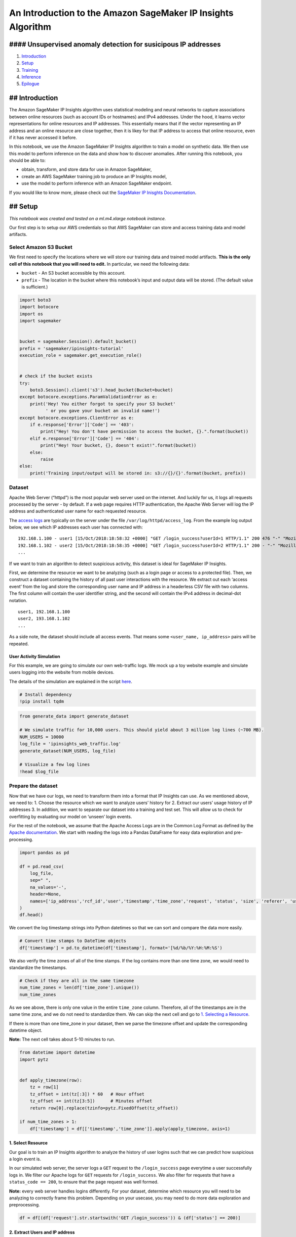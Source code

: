 An Introduction to the Amazon SageMaker IP Insights Algorithm
=============================================================

#### Unsupervised anomaly detection for susicipous IP addresses
---------------------------------------------------------------

1. `Introduction <#Introduction>`__
2. `Setup <#Setup>`__
3. `Training <#Training>`__
4. `Inference <#Inference>`__
5. `Epilogue <#Epilogue>`__

## Introduction
---------------

The Amazon SageMaker IP Insights algorithm uses statistical modeling and
neural networks to capture associations between online resources (such
as account IDs or hostnames) and IPv4 addresses. Under the hood, it
learns vector representations for online resources and IP addresses.
This essentially means that if the vector representing an IP address and
an online resource are close together, then it is likey for that IP
address to access that online resource, even if it has never accessed it
before.

In this notebook, we use the Amazon SageMaker IP Insights algorithm to
train a model on synthetic data. We then use this model to perform
inference on the data and show how to discover anomalies. After running
this notebook, you should be able to:

-  obtain, transform, and store data for use in Amazon SageMaker,
-  create an AWS SageMaker training job to produce an IP Insights model,
-  use the model to perform inference with an Amazon SageMaker endpoint.

If you would like to know more, please check out the `SageMaker IP
Inisghts
Documentation <https://docs.aws.amazon.com/sagemaker/latest/dg/ip-insights.html>`__.

## Setup
--------

*This notebook was created and tested on a ml.m4.xlarge notebook
instance.*

Our first step is to setup our AWS credentials so that AWS SageMaker can
store and access training data and model artifacts.

Select Amazon S3 Bucket
~~~~~~~~~~~~~~~~~~~~~~~

We first need to specify the locations where we will store our training
data and trained model artifacts. **This is the only cell of this
notebook that you will need to edit.** In particular, we need the
following data:

-  ``bucket`` - An S3 bucket accessible by this account.
-  ``prefix`` - The location in the bucket where this notebook’s input
   and output data will be stored. (The default value is sufficient.)

.. code:: ipython3

    import boto3
    import botocore
    import os
    import sagemaker
    
    
    bucket = sagemaker.Session().default_bucket()
    prefix = 'sagemaker/ipinsights-tutorial'
    execution_role = sagemaker.get_execution_role()
    
    
    # check if the bucket exists
    try:
        boto3.Session().client('s3').head_bucket(Bucket=bucket)
    except botocore.exceptions.ParamValidationError as e:
        print('Hey! You either forgot to specify your S3 bucket'
              ' or you gave your bucket an invalid name!')
    except botocore.exceptions.ClientError as e:
        if e.response['Error']['Code'] == '403':
            print("Hey! You don't have permission to access the bucket, {}.".format(bucket))
        elif e.response['Error']['Code'] == '404':
            print("Hey! Your bucket, {}, doesn't exist!".format(bucket))
        else:
            raise
    else:
        print('Training input/output will be stored in: s3://{}/{}'.format(bucket, prefix))

Dataset
~~~~~~~

Apache Web Server (“httpd”) is the most popular web server used on the
internet. And luckily for us, it logs all requests processed by the
server - by default. If a web page requires HTTP authentication, the
Apache Web Server will log the IP address and authenticated user name
for each requested resource.

The `access logs <https://httpd.apache.org/docs/2.4/logs.html>`__ are
typically on the server under the file ``/var/log/httpd/access_log``.
From the example log output below, we see which IP addresses each user
has connected with:

::

   192.168.1.100 - user1 [15/Oct/2018:18:58:32 +0000] "GET /login_success?userId=1 HTTP/1.1" 200 476 "-" "Mozilla/5.0 (Macintosh; Intel Mac OS X 10_12_6) AppleWebKit/537.36 (KHTML, like Gecko) Chrome/69.0.3497.100 Safari/537.36"
   192.168.1.102 - user2 [15/Oct/2018:18:58:35 +0000] "GET /login_success?userId=2 HTTP/1.1" 200 - "-" "Mozilla/5.0 (Macintosh; Intel Mac OS X 10_12_6) AppleWebKit/537.36 (KHTML, like Gecko) Chrome/69.0.3497.100 Safari/537.36"
   ...

If we want to train an algorithm to detect suspicious activity, this
dataset is ideal for SageMaker IP Insights.

First, we determine the resource we want to be analyzing (such as a
login page or access to a protected file). Then, we construct a dataset
containing the history of all past user interactions with the resource.
We extract out each ‘access event’ from the log and store the
corresponding user name and IP address in a headerless CSV file with two
columns. The first column will contain the user identifier string, and
the second will contain the IPv4 address in decimal-dot notation.

::

   user1, 192.168.1.100
   user2, 193.168.1.102
   ...

As a side note, the dataset should include all access events. That means
some ``<user_name, ip_address>`` pairs will be repeated.

User Activity Simulation
^^^^^^^^^^^^^^^^^^^^^^^^

For this example, we are going to simulate our own web-traffic logs. We
mock up a toy website example and simulate users logging into the
website from mobile devices.

The details of the simulation are explained in the script
`here <./generate_data.py>`__.

.. code:: ipython3

    # Install dependency
    !pip install tqdm

.. code:: ipython3

    from generate_data import generate_dataset
    
    # We simulate traffic for 10,000 users. This should yield about 3 million log lines (~700 MB). 
    NUM_USERS = 10000
    log_file = 'ipinsights_web_traffic.log'
    generate_dataset(NUM_USERS, log_file)
    
    # Visualize a few log lines
    !head $log_file

Prepare the dataset
~~~~~~~~~~~~~~~~~~~

Now that we have our logs, we need to transform them into a format that
IP Insights can use. As we mentioned above, we need to: 1. Choose the
resource which we want to analyze users’ history for 2. Extract our
users’ usage history of IP addresses 3. In addition, we want to separate
our dataset into a training and test set. This will allow us to check
for overfitting by evaluating our model on ‘unseen’ login events.

For the rest of the notebook, we assume that the Apache Access Logs are
in the Common Log Format as defined by the `Apache
documentation <https://httpd.apache.org/docs/2.4/logs.html#accesslog>`__.
We start with reading the logs into a Pandas DataFrame for easy data
exploration and pre-processing.

.. code:: ipython3

    import pandas as pd
    
    df = pd.read_csv(
        log_file,
        sep=" ",
        na_values='-',
        header=None,
        names=['ip_address','rcf_id','user','timestamp','time_zone','request', 'status', 'size', 'referer', 'user_agent']
    )
    df.head()

We convert the log timestamp strings into Python datetimes so that we
can sort and compare the data more easily.

.. code:: ipython3

    # Convert time stamps to DateTime objects
    df['timestamp'] = pd.to_datetime(df['timestamp'], format='[%d/%b/%Y:%H:%M:%S')

We also verify the time zones of all of the time stamps. If the log
contains more than one time zone, we would need to standardize the
timestamps.

.. code:: ipython3

    # Check if they are all in the same timezone
    num_time_zones = len(df['time_zone'].unique())
    num_time_zones

As we see above, there is only one value in the entire ``time_zone``
column. Therefore, all of the timestamps are in the same time zone, and
we do not need to standardize them. We can skip the next cell and go to
`1. Selecting a Resource <#1.-Select-Resource>`__.

If there is more than one time_zone in your dataset, then we parse the
timezone offset and update the corresponding datetime object.

**Note:** The next cell takes about 5-10 minutes to run.

.. code:: ipython3

    from datetime import datetime
    import pytz
    
    
    def apply_timezone(row):
        tz = row[1]
        tz_offset = int(tz[:3]) * 60   # Hour offset
        tz_offset += int(tz[3:5])      # Minutes offset
        return row[0].replace(tzinfo=pytz.FixedOffset(tz_offset))
    
    if num_time_zones > 1:
        df['timestamp'] = df[['timestamp','time_zone']].apply(apply_timezone, axis=1)

1. Select Resource
^^^^^^^^^^^^^^^^^^

Our goal is to train an IP Insights algorithm to analyze the history of
user logins such that we can predict how suspicious a login event is.

In our simulated web server, the server logs a ``GET`` request to the
``/login_success`` page everytime a user successfully logs in. We filter
our Apache logs for ``GET`` requests for ``/login_success``. We also
filter for requests that have a ``status_code == 200``, to ensure that
the page request was well formed.

**Note:** every web server handles logins differently. For your dataset,
determine which resource you will need to be analyzing to correctly
frame this problem. Depending on your usecase, you may need to do more
data exploration and preprocessing.

.. code:: ipython3

    df = df[(df['request'].str.startswith('GET /login_success')) & (df['status'] == 200)]

2. Extract Users and IP address
^^^^^^^^^^^^^^^^^^^^^^^^^^^^^^^

Now that our DataFrame only includes log events for the resource we want
to analyze, we extract the relevant fields to construct a IP Insights
dataset.

IP Insights takes in a headerless CSV file with two columns: an entity
(username) ID string and the IPv4 address in decimal-dot notation.
Fortunately, the Apache Web Server Access Logs output IP addresses and
authentcated usernames in their own columns.

**Note:** Each website handles user authentication differently. If the
Access Log does not output an authenticated user, you could explore the
website’s query strings or work with your website developers on another
solution.

.. code:: ipython3

    df = df[['user', 'ip_address', 'timestamp']]

3. Create training and test dataset
^^^^^^^^^^^^^^^^^^^^^^^^^^^^^^^^^^^

As part of training a model, we want to evaluate how it generalizes to
data it has never seen before.

Typically, you create a test set by reserving a random percentage of
your dataset and evaluating the model after training. However, for
machine learning models that make future predictions on historical data,
we want to use out-of-time testing. Instead of randomly sampling our
dataset, we split our dataset into two contiguous time windows. The
first window is the training set, and the second is the test set.

We first look at the time range of our dataset to select a date to use
as the partition between the training and test set.

.. code:: ipython3

    df['timestamp'].describe()

We have login events for 10 days. Let’s take the first week (7 days) of
data as training and then use the last 3 days for the test set.

.. code:: ipython3

    time_partition = datetime(2018, 11, 11, tzinfo=pytz.FixedOffset(0)) if num_time_zones > 1 else datetime(2018, 11, 11)
    
    train_df = df[df['timestamp'] <= time_partition]
    test_df = df[df['timestamp'] > time_partition]

Now that we have our training dataset, we shuffle it.

Shuffling improves the model’s performance since SageMaker IP Insights
uses stochastic gradient descent. This ensures that login events for the
same user are less likely to occur in the same mini batch. This allows
the model to improve its performance in between predictions of the same
user, which will improve training convergence.

.. code:: ipython3

    # Shuffle train data 
    train_df = train_df.sample(frac=1)
    train_df.head()

Store Data on S3
~~~~~~~~~~~~~~~~

Now that we have simulated (or scraped) our datasets, we have to prepare
and upload it to S3.

We will be doing local inference, therefore we don’t need to upload our
test dataset.

.. code:: ipython3

    # Output dataset as headerless CSV 
    train_data = train_df.to_csv(index=False, header=False, columns=['user', 'ip_address'])

.. code:: ipython3

    # Upload data to S3 key
    train_data_file = 'train.csv'
    key = os.path.join(prefix, 'train', train_data_file)
    s3_train_data = 's3://{}/{}'.format(bucket, key)
    
    print('Uploading data to: {}'.format(s3_train_data))
    boto3.resource('s3').Bucket(bucket).Object(key).put(Body=train_data)
    
    # Configure SageMaker IP Insights Input Channels
    input_data = {
        'train': sagemaker.session.s3_input(s3_train_data, distribution='FullyReplicated', content_type='text/csv')
    }

## Training
-----------

Once the data is preprocessed and available in the necessary format, the
next step is to train our model on the data. There are number of
parameters required by the SageMaker IP Insights algorithm to configure
the model and define the computational environment in which training
will take place. The first of these is to point to a container image
which holds the algorithms training and hosting code:

.. code:: ipython3

    from sagemaker.amazon.amazon_estimator import get_image_uri
    
    image = get_image_uri(boto3.Session().region_name, 'ipinsights')

Then, we need to determine the training cluster to use. The IP Insights
algorithm supports both CPU and GPU training. We recommend using GPU
machines as they will train faster. However, when the size of your
dataset increases, it can become more economical to use multiple CPU
machines running with distributed training. See `Recommended Instance
Types <https://docs.aws.amazon.com/sagemaker/latest/dg/ip-insights.html#ip-insights-instances>`__
for more details.

Training Job Configuration
~~~~~~~~~~~~~~~~~~~~~~~~~~

-  **train_instance_type**: the instance type to train on. We recommend
   ``p3.2xlarge`` for single GPU, ``p3.8xlarge`` for multi-GPU, and
   ``m5.2xlarge`` if using distributed training with CPU;
-  **train_instance_count**: the number of worker nodes in the training
   cluster.

We need to also configure SageMaker IP Insights-specific hypeparameters:

Model Hyperparameters
~~~~~~~~~~~~~~~~~~~~~

-  **num_entity_vectors**: the total number of embeddings to train. We
   use an internal hashing mechanism to map the entity ID strings to an
   embedding index; therefore, using an embedding size larger than the
   total number of possible values helps reduce the number of hash
   collisions. We recommend this value to be 2x the total number of
   unique entites (i.e. user names) in your dataset;
-  **vector_dim**: the size of the entity and IP embedding vectors. The
   larger the value, the more information can be encoded using these
   representations but using too large vector representations may cause
   the model to overfit, especially for small training data sets;
-  **num_ip_encoder_layers**: the number of layers in the IP encoder
   network. The larger the number of layers, the higher the model
   capacity to capture patterns among IP addresses. However, large
   number of layers increases the chance of overfitting.
   ``num_ip_encoder_layers=1`` is a good value to start experimenting
   with;
-  **random_negative_sampling_rate**: the number of randomly generated
   negative samples to produce per 1 positive sample;
   ``random_negative_sampling_rate=1`` is a good value to start
   experimenting with;

   -  Random negative samples are produced by drawing each octet from a
      uniform distributed of [0, 255];

-  **shuffled_negative_sampling_rate**: the number of shuffled negative
   samples to produce per 1 positive sample;
   ``shuffled_negative_sampling_rate=1`` is a good value to start
   experimenting with;

   -  Shuffled negative samples are produced by shuffling the accounts
      within a batch;

Training Hyperparameters
~~~~~~~~~~~~~~~~~~~~~~~~

-  **epochs**: the number of epochs to train. Increase this value if you
   continue to see the accuracy and cross entropy improving over the
   last few epochs;
-  **mini_batch_size**: how many examples in each mini_batch. A smaller
   number improves convergence with stochastic gradient descent. But a
   larger number is necessary if using shuffled_negative_sampling to
   avoid sampling a wrong account for a negative sample;
-  **learning_rate**: the learning rate for the Adam optimizer (try
   ranges in [0.001, 0.1]). Too large learning rate may cause the model
   to diverge since the training would be likely to overshoot minima. On
   the other hand, too small learning rate slows down the convergence;
-  **weight_decay**: L2 regularization coefficient. Regularization is
   required to prevent the model from overfitting the training data. Too
   large of a value will prevent the model from learning anything;

For more details, see `Amazon SageMaker IP Insights
(Hyperparameters) <https://docs.aws.amazon.com/sagemaker/latest/dg/ip-insights-hyperparameters.html>`__.
Additionally, most of these hyperparameters can be found using SageMaker
Automatic Model Tuning; see `Amazon SageMaker IP Insights (Model
Tuning) <https://docs.aws.amazon.com/sagemaker/latest/dg/ip-insights-tuning.html>`__
for more details.

.. code:: ipython3

    # Set up the estimator with training job configuration
    ip_insights = sagemaker.estimator.Estimator(
        image, 
        execution_role, 
        train_instance_count=1, 
        train_instance_type='ml.p3.2xlarge',
        output_path='s3://{}/{}/output'.format(bucket, prefix),
        sagemaker_session=sagemaker.Session())
    
    # Configure algorithm-specific hyperparameters
    ip_insights.set_hyperparameters(
        num_entity_vectors='20000',
        random_negative_sampling_rate='5',
        vector_dim='128', 
        mini_batch_size='1000',
        epochs='5',
        learning_rate='0.01',
    )
    
    # Start the training job (should take about ~1.5 minute / epoch to complete)  
    ip_insights.fit(input_data)

If you see the message

::

   > Completed - Training job completed

at the bottom of the output logs then that means training successfully
completed and the output of the SageMaker IP Insights model was stored
in the specified output path. You can also view information about and
the status of a training job using the AWS SageMaker console. Just click
on the “Jobs” tab and select training job matching the training job
name, below:

.. code:: ipython3

    print('Training job name: {}'.format(ip_insights.latest_training_job.job_name))

## Inference
------------

Now that we have trained a SageMaker IP Insights model, we can deploy
the model to an endpoint to start performing inference on data. In this
case, that means providing it a ``<user, IP address>`` pair and
predicting their compatability scores.

We can create an inference endpoint using the SageMaker Python SDK
``deploy()``\ function from the job we defined above. We specify the
instance type where inference will be performed, as well as the initial
number of instnaces to spin up. We recommend using the ``ml.m5``
instance as it provides the most memory at the lowest cost. Verify how
large your model is in S3 and pick the instance type with the
appropriate amount of memory.

.. code:: ipython3

    predictor = ip_insights.deploy(
        initial_instance_count=1,
        instance_type='ml.m5.xlarge'
    )

Congratulations, you now have a SageMaker IP Insights inference
endpoint! You could start integrating this endpoint with your production
services to start querying incoming requests for abnormal behavior.

You can confirm the endpoint configuration and status by navigating to
the “Endpoints” tab in the AWS SageMaker console and selecting the
endpoint matching the endpoint name below:

.. code:: ipython3

    print('Endpoint name: {}'.format(predictor.endpoint))

Data Serialization/Deserialization
~~~~~~~~~~~~~~~~~~~~~~~~~~~~~~~~~~

We can pass data in a variety of formats to our inference endpoint. In
this example, we will pass CSV-formmated data. Other available formats
are JSON-formated and JSON Lines-formatted. We make use of the SageMaker
Python SDK utilities: ``csv_serializer`` and ``json_deserializer`` when
configuring the inference endpoint

.. code:: ipython3

    from sagemaker.predictor import csv_serializer, json_deserializer
    
    predictor.content_type = 'text/csv'
    predictor.serializer = csv_serializer
    predictor.accept = 'application/json'
    predictor.deserializer = json_deserializer

Now that the predictor is configured, it is as easy as passing in a
matrix of inference data. We can take a few samples from the simulated
dataset above, so we can see what the output looks like.

.. code:: ipython3

    inference_data = [(data[0], data[1]) for data in train_df[:5].values]
    predictor.predict(inference_data)

By default, the predictor will only output the ``dot_product`` between
the learned IP address and the online resource (in this case, the user
ID). The dot product summarizes the compatibility between the IP address
and online resource. The larger the value, the more the algorithm thinks
the IP address is likely to be used by the user. This compatability
score is sufficient for most applications, as we can define a threshold
for what we constitute as an anomalous score.

However, more advanced users may want to inspect the learned embeddings
and use them in further applications. We can configure the predictor to
provide the learned embeddings by specifing the ``verbose=True``
parameter to the Accept heading. You should see that each ‘prediction’
object contains three keys: ``ip_embedding``, ``entity_embedding``, and
``dot_product``.

.. code:: ipython3

    predictor.accept = 'application/json; verbose=True'
    predictor.predict(inference_data)

## Compute Anomaly Scores
-------------------------

The ``dot_product`` output of the model provides a good measure of how
compatible an IP address and online resource are. However, the range of
the dot_product is unbounded. This means to be able to consider an event
as anomolous we need to define a threshold. Such that when we score an
event, if the dot_product is above the threshold we can flag the
behavior as anomolous.However, picking a threshold can be more of an
art, and a good threshold depends on the specifics of your problem and
dataset.

In the following section, we show how to pick a simple threshold by
comparing the score distributions between known normal and malicious
traffic: 1. We construct a test set of ‘Normal’ traffic; 2. Inject
‘Malicious’ traffic into the dataset; 3. Plot the distribution of
dot_product scores for the model on ‘Normal’ trafic and the ‘Malicious’
traffic. 3. Select a threshold value which separates the normal
distribution from the malicious traffic threshold. This value is based
on your false-positive tolerance.

1. Construct ‘Normal’ Traffic Dataset
~~~~~~~~~~~~~~~~~~~~~~~~~~~~~~~~~~~~~

We previously `created a test
set <#3.-Create-training-and-test-dataset>`__ from our simulated Apache
access logs dataset. We use this test dataset as the ‘Normal’ traffic in
the test case.

.. code:: ipython3

    test_df.head()

2. Inject Malicious Traffic
~~~~~~~~~~~~~~~~~~~~~~~~~~~

If we had a dataset with enough real malicious activity, we would use
that to determine a good threshold. Those are hard to come by. So
instead, we simulate malicious web traffic that mimics a realistic
attack scenario.

We take a set of user accounts from the test set and randomly generate
IP addresses. The users should not have used these IP addresses during
training. This simulates an attacker logging in to a user account
without knowledge of their IP history.

.. code:: ipython3

    import numpy as np
    from generate_data import draw_ip
    
    # We only need the dot product. Let's reset the predictor output type.
    predictor.accept = 'application/json; verbose=False'
    
    
    def score_ip_insights(predictor, df):
        
        def get_score(result):
            """Return the negative to the dot product of the predictions from the model."""
            return [-prediction["dot_product"] for prediction in result["predictions"]]
        
        df = df[['user', 'ip_address']]
        result = predictor.predict(df.values)
        return get_score(result)
    
    
    def create_test_case(train_df, test_df, num_samples, attack_freq):
        """Creates a test case from provided train and test data frames. 
        
        This generates test case for accounts that are both in training and testing data sets.
    
        :param train_df: (panda.DataFrame with columns ['user', 'ip_address']) training DataFrame
        :param test_df: (panda.DataFrame with columns ['user', 'ip_address']) testing DataFrame
        :param num_samples: (int) number of test samples to use
        :param attack_freq: (float) the ratio of negative_samples:positive_samples to generate for test case 
        :return: DataFrame with both good and bad traffic, with labels
        """
        # Get all possible accounts. The IP Insights model can only make predictions on users it has seen in training
        # Therefore, filter the test dataset for unseen accounts, as their results will not mean anything.
        valid_accounts = set(train_df['user'])
        valid_test_df = test_df[test_df['user'].isin(valid_accounts)]
    
        good_traffic = valid_test_df.sample(num_samples, replace=False)
        good_traffic = good_traffic[['user', 'ip_address']]
        good_traffic['label'] = 0
    
        # Generate malicious traffic
        num_bad_traffic = int(num_samples * attack_freq)
        bad_traffic_accounts = np.random.choice(list(valid_accounts), size=num_bad_traffic, replace=True) 
        bad_traffic_ips = [draw_ip() for i in range(num_bad_traffic)]
        bad_traffic = pd.DataFrame({'user': bad_traffic_accounts, 'ip_address': bad_traffic_ips})
        bad_traffic['label'] = 1
        
        # All traffic labels are: 0 for good traffic; 1 for bad traffic. 
        all_traffic = good_traffic.append(bad_traffic)
    
        return all_traffic

.. code:: ipython3

    NUM_SAMPLES = 100000
    test_case = create_test_case(train_df, test_df, num_samples=NUM_SAMPLES, attack_freq=1)
    test_case.head()

.. code:: ipython3

    test_case_scores = score_ip_insights(predictor, test_case)

3. Plot Distribution
~~~~~~~~~~~~~~~~~~~~

Now, we plot the distribution of scores. Looking at this distribution
will inform us on where we can set a good threshold, based on our risk
tolerance.

.. code:: ipython3

    %matplotlib inline
    import matplotlib.pyplot as plt
    
    n, x = np.histogram(test_case_scores[:NUM_SAMPLES], bins=100, density=True)
    plt.plot(x[1:], n)
    
    n, x = np.histogram(test_case_scores[NUM_SAMPLES:], bins=100, density=True)
    plt.plot(x[1:], n)
    
    plt.legend(["Normal", "Random IP"])
    plt.xlabel("IP Insights Score")
    plt.ylabel("Frequency")
    
    plt.figure()

4. Selecting a Good Threshold
~~~~~~~~~~~~~~~~~~~~~~~~~~~~~

As we see in the figure above, there is a clear separation between
normal traffic and random traffic. We could select a threshold depending
on the application.

-  If we were working with low impact decisions, such as whether to ask
   for another factor or authentication during login, we could use a
   ``threshold = 0.0``. This would result in catching more
   true-positives, at the cost of more false-positives.

-  If our decision system were more sensitive to false positives, we
   could choose a larger threshold, such as ``threshold = 10.0``. That
   way if we were sending the flagged cases to manual investigation, we
   would have a higher confidence that the acitivty was suspicious.

.. code:: ipython3

    threshold = 0.0
    
    flagged_cases = test_case[np.array(test_case_scores) > threshold]
    
    num_flagged_cases = len(flagged_cases)
    num_true_positives = len(flagged_cases[flagged_cases['label'] == 1])
    num_false_positives = len(flagged_cases[flagged_cases['label'] == 0])
    num_all_positives = len(test_case.loc[test_case['label'] == 1])
    
    print("When threshold is set to: {}".format(threshold))
    print("Total of {} flagged cases".format(num_flagged_cases))
    print("Total of {} flagged cases are true positives".format(num_true_positives))
    print("True Positive Rate: {}".format(num_true_positives/float(num_flagged_cases)))
    print("Recall: {}".format(num_true_positives/float(num_all_positives)))
    print("Precision: {}".format(num_true_positives/float(num_flagged_cases)))

## Epilogue
-----------

In this notebook, we have showed how to configure the basic training,
deployment, and usage of the Amazon SageMaker IP Insights algorithm. All
SageMaker algorithms come with support for two additional services that
make optimizing and using the algorithm that much easier: Automatic
Model Tuning and Batch Transform service.

Amazon SageMaker Automatic Model Tuning
~~~~~~~~~~~~~~~~~~~~~~~~~~~~~~~~~~~~~~~

The results above were based on using the default hyperparameters of the
SageMaker IP Insights algorithm. If we wanted to improve the model’s
performance even more, we can use `Amazon SageMaker Automatic Model
Tuning <https://docs.aws.amazon.com/sagemaker/latest/dg/automatic-model-tuning.html>`__
to automate the process of finding the hyperparameters.

Validation Dataset
^^^^^^^^^^^^^^^^^^

Previously, we separated our dataset into a training and test set to
validate the performance of a single IP Insights model. However, when we
do model tuning, we train many IP Insights models in parallel. If we
were to use the same test dataset to select the best model, we bias our
model selection such that we don’t know if we selected the best model in
general, or just the best model for that particular dateaset.

Therefore, we need to separate our test set into a validation dataset
and a test dataset. The validation dataset is used for model selection.
Then once we pick the model with the best performance, we evaluate it
the winner on a test set just as before.

Validation Metrics
^^^^^^^^^^^^^^^^^^

For SageMaker Automatic Model Tuning to work, we need an objective
metric which determines the performance of the model we want to
optimize. Because SageMaker IP Insights is an usupervised algorithm, we
do not have a clearly defined metric for performance (such as percentage
of fraudulent events discovered).

We allow the user to provide a validation set of sample data (same
format as training data bove) through the ``validation`` channel. We
then fix the negative sampling strategy to use
``random_negative_sampling_rate=1`` and
``shuffled_negative_sampling_rate=0`` and generate a validation dataset
by assigning corresponding labels to the real and simulated data. We
then calculate the model’s ``descriminator_auc`` metric. We do this by
taking the model’s predicted labels and the ‘true’ simulated labels and
compute the Area Under ROC Curve (AUC) on the model’s performance.

We set up the ``HyperParameterTuner`` to maximize the
``discriminator_auc`` on the validation dataset. We also need to set the
search space for the hyperparameters. We give recommended ranges for the
hyperparmaeters in the `Amazon SageMaker IP Insights
(Hyperparameters) <https://docs.aws.amazon.com/sagemaker/latest/dg/ip-insights-hyperparameters.html>`__
documentation.

.. code:: ipython3

    test_df['timestamp'].describe()

The test set we constructed above spans 3 days. We reserve the first day
as the validation set and the subsequent two days for the test set.

.. code:: ipython3

    time_partition = datetime(2018, 11, 13, tzinfo=pytz.FixedOffset(0)) if num_time_zones > 1 else datetime(2018, 11, 13)
    
    validation_df = test_df[test_df['timestamp'] < time_partition]
    test_df = test_df[test_df['timestamp'] >= time_partition]
    
    valid_data = validation_df.to_csv(index=False, header=False, columns=['user', 'ip_address'])

We then upload the validation data to S3 and specify it as the
validation channel.

.. code:: ipython3

    # Upload data to S3 key
    validation_data_file = 'valid.csv'
    key = os.path.join(prefix, 'validation', validation_data_file)
    boto3.resource('s3').Bucket(bucket).Object(key).put(Body=valid_data)
    s3_valid_data = 's3://{}/{}'.format(bucket, key)
    
    print('Validation data has been uploaded to: {}'.format(s3_valid_data))
    
    # Configure SageMaker IP Insights Input Channels
    input_data = {
        'train': s3_train_data,
        'validation': s3_valid_data
    }

.. code:: ipython3

    from sagemaker.tuner import HyperparameterTuner, IntegerParameter
    
    # Configure HyperparameterTuner
    ip_insights_tuner = HyperparameterTuner(
        estimator=ip_insights,  # previously-configured Estimator object
        objective_metric_name='validation:discriminator_auc',
        hyperparameter_ranges={'vector_dim': IntegerParameter(64, 1024)},
        max_jobs=4,
        max_parallel_jobs=2)
    
    # Start hyperparameter tuning job
    ip_insights_tuner.fit(input_data, include_cls_metadata=False)

.. code:: ipython3

    # Wait for all the jobs to finish
    ip_insights_tuner.wait()
    
    # Visualize training job results
    ip_insights_tuner.analytics().dataframe()

.. code:: ipython3

    # Deploy best model
    tuned_predictor = ip_insights_tuner.deploy(
        initial_instance_count=1, 
        instance_type='ml.m4.xlarge',
        content_type='text/csv',
        serializer=csv_serializer,
        accept='application/json',
        deserializer=json_deserializer
    )

.. code:: ipython3

    # Make a prediction against the SageMaker endpoint
    tuned_predictor.predict(inference_data)

We should have the best performing model from the training job! Now we
can determine thresholds and make predictions just like we did with the
inference endpoint `above <#Inference>`__.

Batch Transform
~~~~~~~~~~~~~~~

Let’s say we want to score all of the login events at the end of the day
and aggregate flagged cases for investigators to look at in the morning.
If we store the daily login events in S3, we can use IP Insights with
`Amazon SageMaker Batch
Transform <https://docs.aws.amazon.com/sagemaker/latest/dg/how-it-works-batch.html>`__
to run inference and store the IP Insights scores back in S3 for future
analysis.

Below, we take the training job from before and evaluate it on the
validation data we put in S3.

.. code:: ipython3

    transformer = ip_insights.transformer(
        instance_count=1,
        instance_type='ml.m4.xlarge',
    )
    
    transformer.transform(
        s3_valid_data,
        content_type='text/csv',
        split_type='Line'
    )

.. code:: ipython3

    # Wait for Transform Job to finish
    transformer.wait()

.. code:: ipython3

    print("Batch Transform output is at: {}".format(transformer.output_path))

Stop and Delete the Endpoint
~~~~~~~~~~~~~~~~~~~~~~~~~~~~

If you are done with this model, then we should delete the endpoint
before we close the notebook. Or else you will continue to pay for the
endpoint while it is running.

To do so execute the cell below. Alternately, you can navigate to the
“Endpoints” tab in the SageMaker console, select the endpoint with the
name stored in the variable endpoint_name, and select “Delete” from the
“Actions” dropdown menu.

.. code:: ipython3

    ip_insights_tuner.delete_endpoint()
    sagemaker.Session().delete_endpoint(predictor.endpoint)

